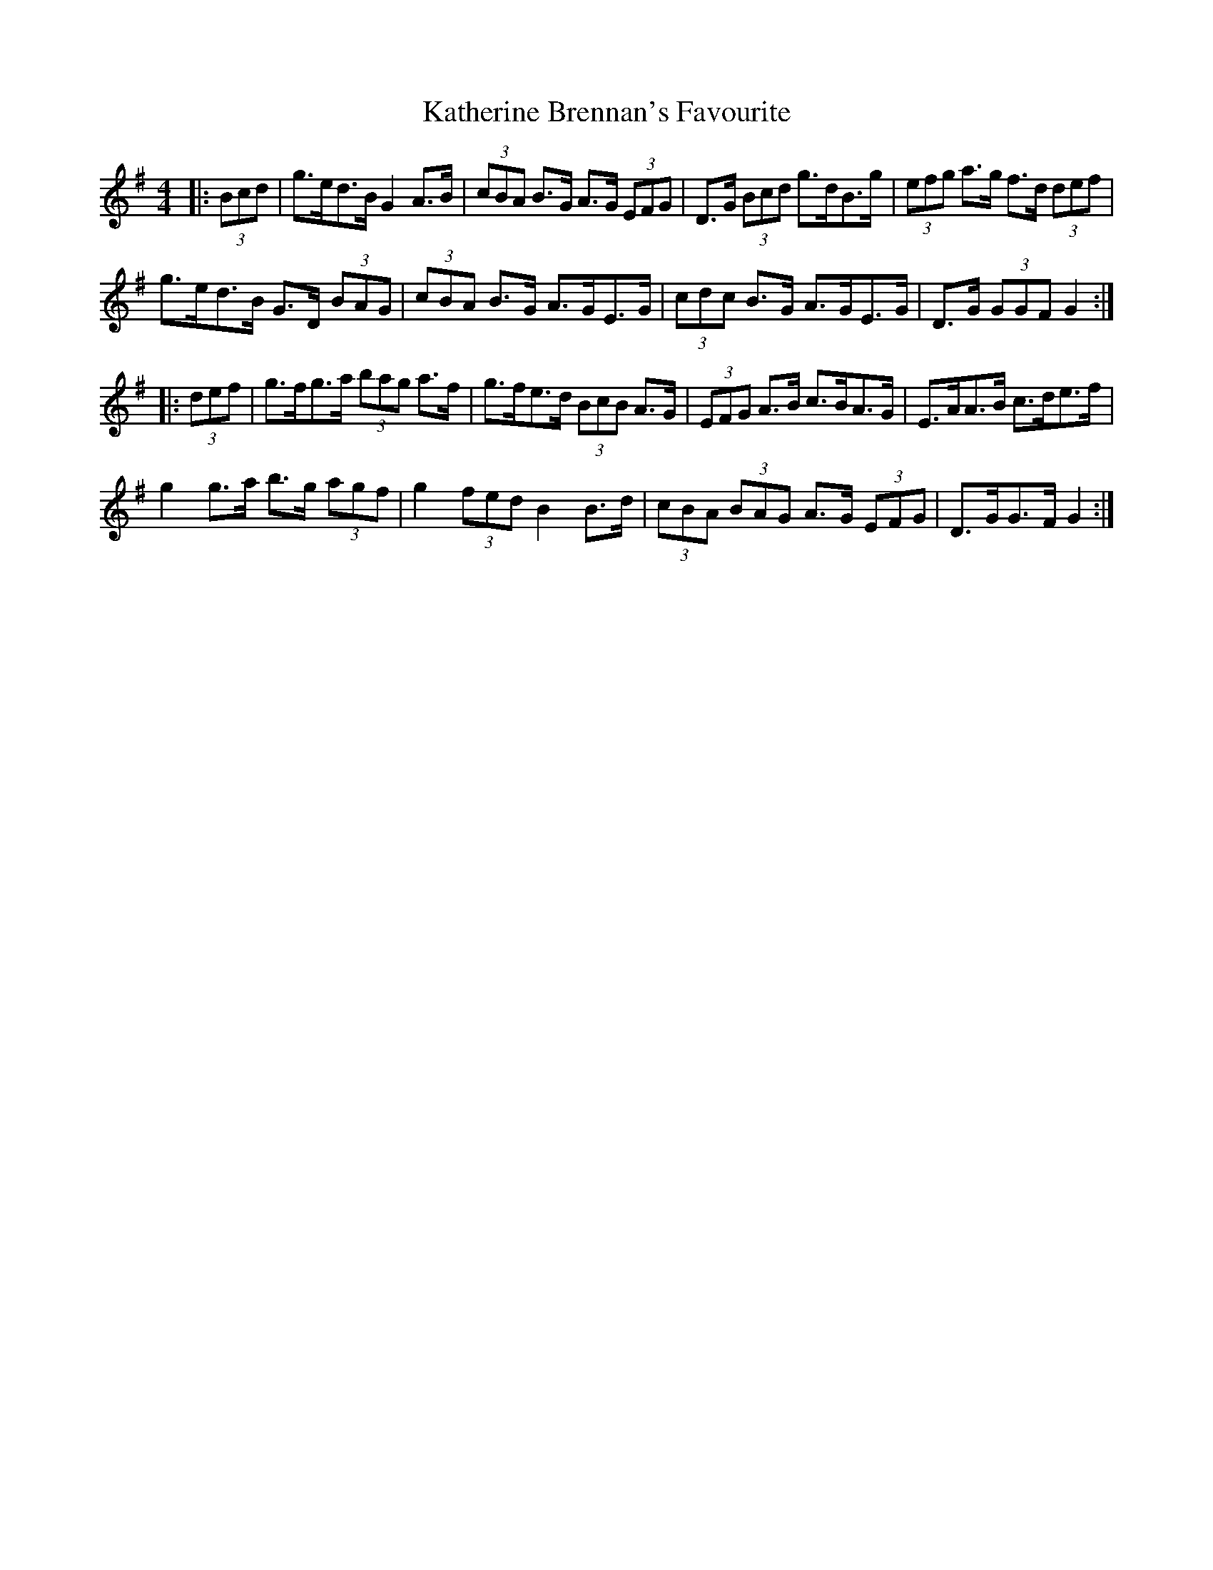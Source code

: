 X: 21154
T: Katherine Brennan's Favourite
R: hornpipe
M: 4/4
K: Gmajor
|:(3Bcd|g>ed>B G2 A>B|(3cBA B>G A>G (3EFG|D>G (3Bcd g>dB>g|(3efg a>g f>d (3def|
g>ed>B G>D (3BAG|(3cBA B>G A>GE>G|(3cdc B>G A>GE>G|D>G (3GGF G2:|
|:(3def|g>fg>a (3bag a>f|g>fe>d (3BcB A>G|(3EFG A>B c>BA>G|E>AA>B c>de>f|
g2 g>a b>g (3agf|g2 (3fed B2 B>d|(3cBA (3BAG A>G (3EFG|D>GG>F G2:|


